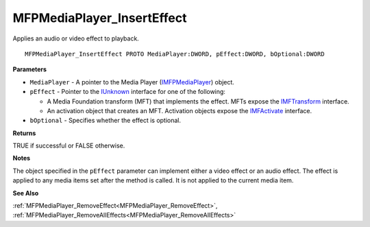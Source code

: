 .. _MFPMediaPlayer_InsertEffect:

===========================
MFPMediaPlayer_InsertEffect
===========================

Applies an audio or video effect to playback.

::

   MFPMediaPlayer_InsertEffect PROTO MediaPlayer:DWORD, pEffect:DWORD, bOptional:DWORD


**Parameters**

* ``MediaPlayer`` - A pointer to the Media Player (`IMFPMediaPlayer <https://learn.microsoft.com/en-us/previous-versions/windows/desktop/api/mfplay/nn-mfplay-imfpmediaplayer>`_) object.

* ``pEffect`` - Pointer to the `IUnknown <https://learn.microsoft.com/en-us/windows/win32/api/unknwn/nn-unknwn-iunknown>`_ interface for one of the following: 

  * A Media Foundation transform (MFT) that implements the effect. MFTs expose the `IMFTransform <https://learn.microsoft.com/en-us/windows/win32/api/mftransform/nn-mftransform-imftransform>`_ interface.
  
  * An activation object that creates an MFT. Activation objects expose the `IMFActivate <https://learn.microsoft.com/en-us/windows/win32/api/mfobjects/nn-mfobjects-imfactivate>`_ interface.

* ``bOptional`` - Specifies whether the effect is optional.


**Returns**

TRUE if successful or FALSE otherwise.


**Notes**

The object specified in the ``pEffect`` parameter can implement either a video effect or an audio effect. The effect is applied to any media items set after the method is called. It is not applied to the current media item.


**See Also**

:ref:`MFPMediaPlayer_RemoveEffect<MFPMediaPlayer_RemoveEffect>`, :ref:`MFPMediaPlayer_RemoveAllEffects<MFPMediaPlayer_RemoveAllEffects>`
